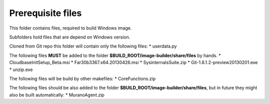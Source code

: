 Prerequisite files
==================

This folder contains files, required to build Windows image.

Subfolders hold files that are depend on Windows version.

Cloned from Git repo this folder will contain only the following files:
* userdata.py

The following files **MUST** be added to the folder **$BUILD_ROOT/image-builder/share/files** by hands.
* CloudbaseInitSetup_Beta.msi
* Far30b3367.x64.20130426.msi
* SysinternalsSuite.zip
* Git-1.8.1.2-preview20130201.exe
* unzip.exe 

The following files will be build by other makefiles:
* CoreFunctions.zip

The following files should be also added to the folder **$BUILD_ROOT/image-builder/share/files**, but in future they might also be built automatically:
* MuranoAgent.zip 

